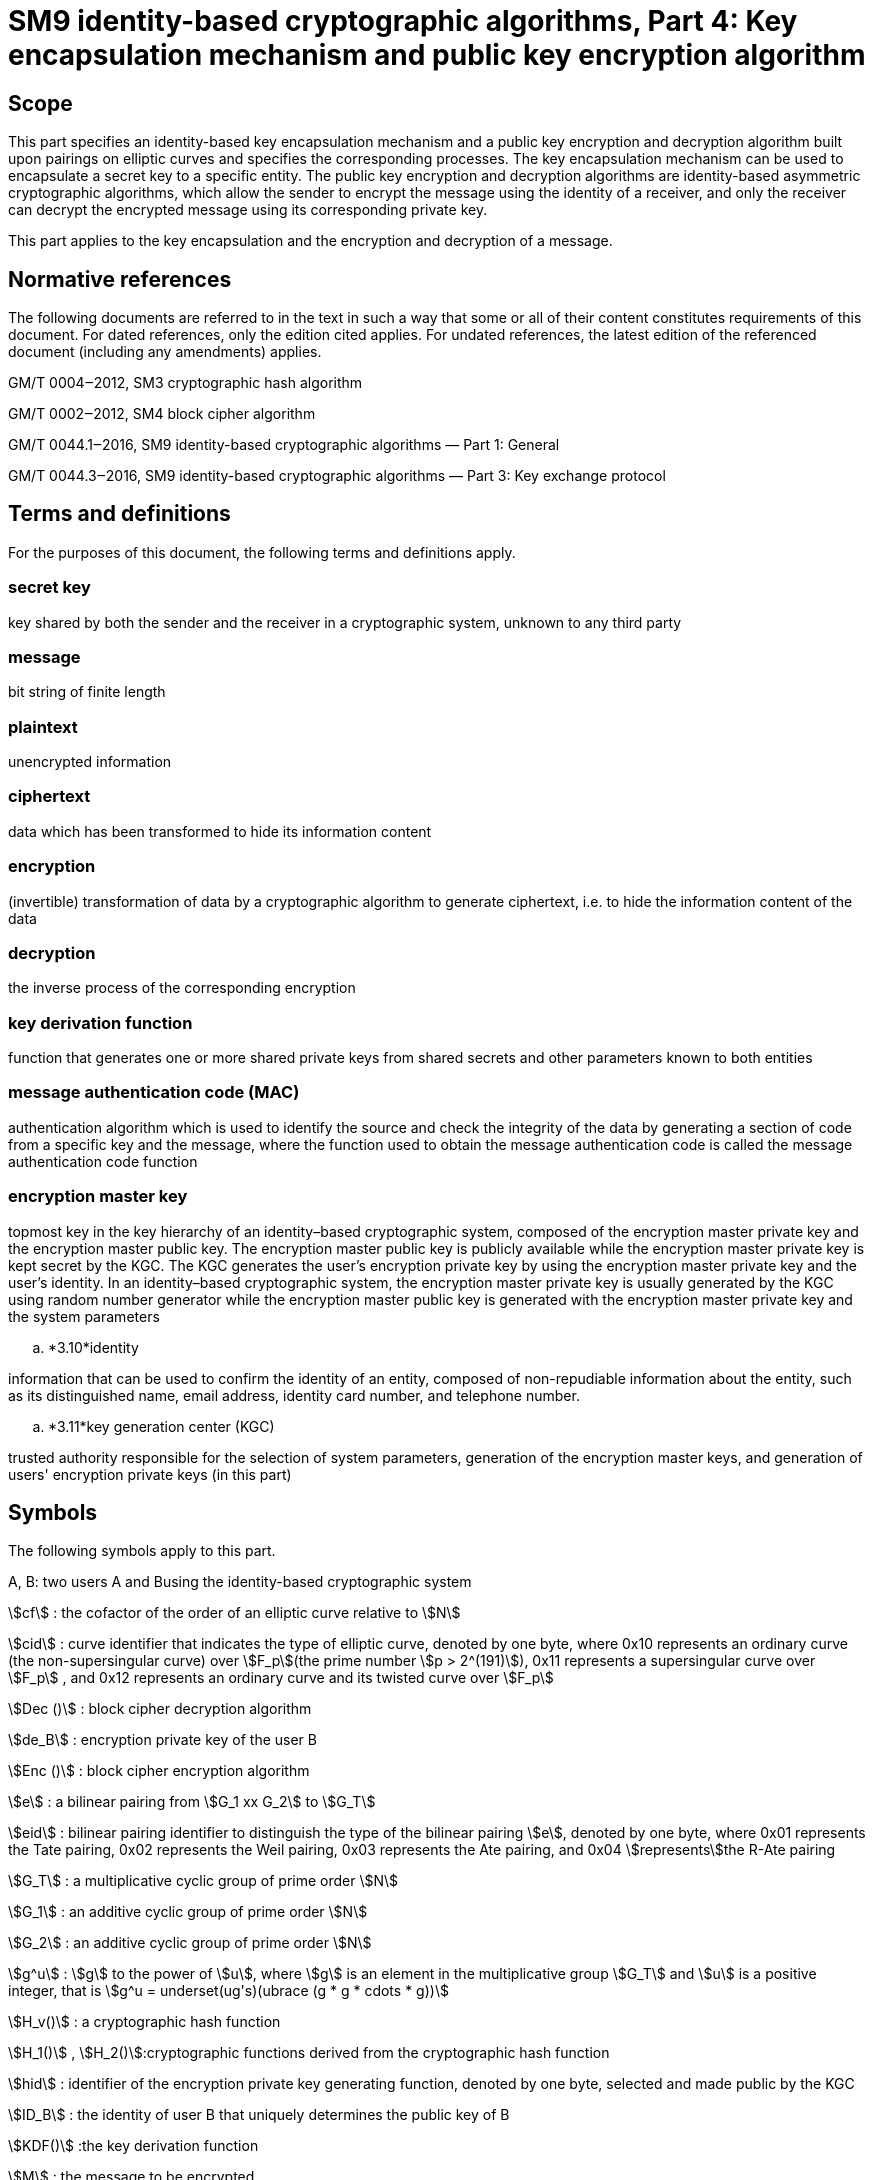 = SM9 identity-based cryptographic algorithms, Part 4: Key encapsulation mechanism and public key encryption algorithm

== Scope

This part specifies an identity-based key encapsulation mechanism and a public key encryption and decryption algorithm built upon pairings on elliptic curves and specifies the corresponding processes. The key encapsulation mechanism can be used to encapsulate a secret key to a specific entity. The public key encryption and decryption algorithms are identity-based asymmetric cryptographic algorithms, which allow the sender to encrypt the message using the identity of a receiver, and only the receiver can decrypt the encrypted message using its corresponding private key.

This part applies to the key encapsulation and the encryption and decryption of a message.

== Normative references

The following documents are referred to in the text in such a way that some or all of their content constitutes requirements of this document. For dated references, only the edition cited applies. For undated references, the latest edition of the referenced document (including any amendments) applies.

GM/T 0004‒2012, SM3 cryptographic hash algorithm

GM/T 0002‒2012, SM4 block cipher algorithm

GM/T 0044.1‒2016, SM9 identity-based cryptographic algorithms — Part 1: General

GM/T 0044.3‒2016, SM9 identity-based cryptographic algorithms — Part 3: Key exchange protocol

== Terms and definitions

For the purposes of this document, the following terms and definitions apply.


=== secret key

key shared by both the sender and the receiver in a cryptographic system, unknown to any third party


=== message

bit string of finite length


=== plaintext

unencrypted information


=== ciphertext

data which has been transformed to hide its information content


=== encryption

(invertible) transformation of data by a cryptographic algorithm to generate ciphertext, i.e. to hide the information content of the data


=== decryption

the inverse process of the corresponding encryption


=== key derivation function

function that generates one or more shared private keys from shared secrets and other parameters known to both entities


=== message authentication code (MAC)

authentication algorithm which is used to identify the source and check the integrity of the data by generating a section of code from a specific key and the message, where the function used to obtain the message authentication code is called the message authentication code function


=== encryption master key

topmost key in the key hierarchy of an identity–based cryptographic system, composed of the encryption master private key and the encryption master public key. The encryption master public key is publicly available while the encryption master private key is kept secret by the KGC. The KGC generates the user's encryption private key by using the encryption master private key and the user's identity. In an identity–based cryptographic system, the encryption master private key is usually generated by the KGC using random number generator while the encryption master public key is generated with the encryption master private key and the system parameters


.. *3.10*identity

information that can be used to confirm the identity of an entity, composed of non-repudiable information about the entity, such as its distinguished name, email address, identity card number, and telephone number.


.. *3.11*key generation center (KGC)

trusted authority responsible for the selection of system parameters, generation of the encryption master keys, and generation of users' encryption private keys (in this part)

== Symbols

The following symbols apply to this part.

A, B: two users A and Busing the identity-based cryptographic system

stem:[cf] : the cofactor of the order of an elliptic curve relative to stem:[N]

stem:[cid] : curve identifier that indicates the type of elliptic curve, denoted by one byte, where 0x10 represents an ordinary curve (the non-supersingular curve) over stem:[F_p](the prime number stem:[p > 2^(191)]), 0x11 represents a supersingular curve over stem:[F_p] , and 0x12 represents an ordinary curve and its twisted curve over stem:[F_p]

stem:[Dec ()] : block cipher decryption algorithm

stem:[de_B] : encryption private key of the user B

stem:[Enc ()] : block cipher encryption algorithm

stem:[e] : a bilinear pairing from stem:[G_1 xx G_2] to stem:[G_T]

stem:[eid] : bilinear pairing identifier to distinguish the type of the bilinear pairing stem:[e], denoted by one byte, where 0x01 represents the Tate pairing, 0x02 represents the Weil pairing, 0x03 represents the Ate pairing, and 0x04 stem:[represents]the R-Ate pairing

stem:[G_T] : a multiplicative cyclic group of prime order stem:[N]

stem:[G_1] : an additive cyclic group of prime order stem:[N]

stem:[G_2] : an additive cyclic group of prime order stem:[N]

stem:[g^u] : stem:[g] to the power of stem:[u], where stem:[g] is an element in the multiplicative group stem:[G_T] and stem:[u] is a positive integer, that is stem:[g^u = underset(ug's)(ubrace (g * g * cdots * g))]

stem:[H_v()] : a cryptographic hash function

stem:[H_1()] , stem:[H_2()]:cryptographic functions derived from the cryptographic hash function

stem:[hid] : identifier of the encryption private key generating function, denoted by one byte, selected and made public by the KGC

stem:[ID_B] : the identity of user B that uniquely determines the public key of B

stem:[KDF()] :the key derivation function

stem:[M] : the message to be encrypted

stem:[M'] : the message obtained by decryption

stem:[MAC()] : the message authentication code function

stem:[N] : the order of the cyclic groups stem:[G_1], stem:[G_2] and stem:[G_T], which is a prime number greater than stem:[2^(191)]

stem:[P_( pub - e)] : the encryption master public key

stem:[P_1] : a generator of stem:[G_1]

stem:[P_2] : a generator of stem:[G_2]

stem:[ke] : the encryption master private key

stem:[(: P :)] : the cyclic group generated by the element stem:[P]

stem:[\[u\]P]
 : the stem:[u] multiple of the element stem:[P] in the additive groups stem:[G_1] or stem:[G_2]

stem:[x vv y] : the concatenation of stem:[x] and stem:[y], where stem:[x]and stem:[y] are bit strings or byte strings

stem:[\[x,y\]] : the set of integers which are not less than stem:[x] and not greater than stem:[y]

stem:[o+] : the bitwise XOR operator that operates on two bit strings of the same length

stem:[\beta] : the twisted curve parameter

== Algorithm parameters and auxiliary functions
=== Overview

The key is a crucial parameter in the control of cryptographic transformations in modern cryptography, and the security of cryptographic output greatly depends on the security of the key. The key encapsulation mechanism enables a user to generate and encrypt a secret key to a target user, such as only the target user can decrypt the secret key, which can be used further as a basis for session keys.

This part specifies an identity-based key encapsulation mechanism realized with elliptic curve pairings. The decapsulating user holds an identity and the corresponding private key, which is generated by the KGC using the master private key and the user's identity. The encapsulating user generates a secret key and uses the decapsulating user's identity to encrypt the secret key to the decapsulating user, and the decapsulating user obtains the secret key by the decapsulation process with the private key.

This part also describes an identity-based public key encryption algorithm built upon pairings on elliptic curves. The public key encryption algorithm is constructed from the combination of the key encapsulation mechanism described above together with a data encapsulation mechanism to provide data confidentiality. There are two types of data encapsulation mechanisms: stream ciphers based on a key derivation function, and block ciphers combined with a key derivation function. For the identity-based encryption algorithm, the decrypting entity holds an identity and the corresponding private key, which is generated by the KGC using the master private key and the identity of decrypting entity. The encrypting entity encrypts data with the decrypting entity's identity, and the decrypting entity decrypts the data with its private key.


=== System parameters

The system parameters include: the curve identifier stem:[cid] ,the parameters of the elliptic curve base field
stem:[F_q] ,the parameters of the elliptic curve equation
stem:[a]
 and
stem:[b] ,the twisted curve parameter
stem:[\beta]
 (if the least significant 4 bits of stem:[cid]is 2),the prime factor
stem:[N]
 of the order of the curve and the cofactor
stem:[cf]
 relative to
stem:[N] , the embedding degree
stem:[k] of the curve
stem:[E(F_q)]
 relative to
stem:[N] ,a generator
stem:[P_1]
 of the cyclic subgroup
stem:[G_1]

The range of the bilinear pairing stem:[e] is the multiplicative cyclic group stem:[G_T] of order stem:[N].

For detailed descriptions of the system parameters as well as their verification, please refer to Clause 7 of GM/T 0044.1‒2016.


=== Generation of the encryption master key and the user's encryption private key

The KGC generates a random number stem:[ke in \[1,N - 1\]] as the encryption master private key, computes the element stem:[P_( pub - e) = \[ke \]P_1] in stem:[G_1] as the encryption master public key, and then the encryption master key pair is stem:[( ke ,P_( pub - e))]. The KGC keeps stem:[ke] secret and makes stem:[P_( pub - e)] public.

The KGC selects a one-byte encryption private key generating function identified by the identifier stem:[hid], and makes it public.

Let stem:[ID_B] denote the identity of user B. To generate the encryption private key stem:[de_B] of B, the KGC first computes stem:[\[\[ID_B vv | hid ,N) + ke \],\[t_1 = H_1\]\]] over the finite field stem:[F_N]. If stem:[t_1 = 0], it regenerates the encryption master private key, computes the encryption master public key and makes it public, and updates the existing encryption private keys of users. Otherwise, it computes stem:[t_2 = ke * t_1^( - 1)], and then computes stem:[d_(eB) = \[t_2\]P_2].


=== Auxiliary functions
==== Overview

Five types of auxiliary functions are used in the identity-based key encapsulation mechanism and the public key encryption algorithm specified in this part: cryptographic hash functions, key derivation functions, message authentication code functions, random number generators and block cipher algorithms. The security of the key encapsulation mechanism and the public key encryption algorithm is directly impacted by these auxiliary functions.



==== Cryptographic hash functions
===== Cryptographic hash function stem:[H_v()]

The output of the cryptographic hash function stem:[H_v()]
 is a
stem:[v] -bit hash value. This part adopts the cryptographic hash functions approved by the State Cryptography Administrationsuch as the
SM3



===== Cryptographic hash function stem:[H_1()]

The input of the cryptographic function stem:[H_1(Z,n)] is a bit string stem:[Z] and an integer stem:[n], and its output is an integer stem:[h_1 in \[1,n - 1\]] . stem:[H_1(Z,n)] invokes the cryptographic hash function stem:[H_v()] internally. stem:[H_v()] is specified in 5.4.2.1.

*Cryptographic function* stem:[H_1(Z,n)]:

*Input:*a bit string stem:[Z] and an integer stem:[n].

*Output:* an integer stem:[h_1 in \[1,n - 1\]].

Step 1: Initialize a 32-bit counter stem:[ct = 0x00000001];

Step 2: Compute stem:[hlen = 8 xx |~ (5 xx ( log_2n)) // 32 ~|];

Step 3: For stem:[i = 1]to stem:[|~ hlen // v ~|]:

Step 3.1: Compute stem:[Ha_i = H_v(0x01 vv |Z| vv ct )];

Step 3.2: stem:[ct]++;

Step 4: If stem:[hlen // v]is an integer, set stem:[(Ha ! )_( |~ hlen // v ~| ) = Ha_( |~ hlen // v ~| )]. Otherwise, set stem:[H(a ! )_( |~ hlen // v ~| )] to be the leftmost stem:[( hlen - (v xx | __hlen // v__ | ))]bits of stem:[Ha_( |~ hlen // v ~| )].

Step 5: Set stem:[Ha = Ha_1 vv |Ha_2| vv cdots vv Ha_( |~ hlen // v ~| - 1) vv H(a ! )_( |~ hlen // v ~| )]. Convert the data type of stem:[Ha] to integer as specified in Clauses 6.2.4 and 6.2.3 of GM/T 0044.1‒2016.

Step 6: Compute stem:[h_1 = (Ha mod (n - 1)) + 1].




===== Cryptographic hash function stem:[H_2()]

The input of the cryptographic function stem:[H_2(Z,n)] is a bit string stem:[Z] and an integer stem:[n], and its output is an integer stem:[h_2 in \[1,n - 1\]]. stem:[H_2(Z,n)] invokes the cryptographic hash function stem:[H_v()] internally. stem:[H_v()] is specified in 5.4.2.1.

*Cryptographic function* stem:[H_2(Z,n)]*:*

*Input:*a bit string stem:[Z], an integer stem:[n].

*Output:* an integer stem:[h_2 in \[1,n - 1\]].

Step 1: Initialize a 32-bit counter stem:[ct = 0x00000001];

Step 2: Compute stem:[hlen = 8 xx |~ (5 xx ( log_2n)) // 32 ~|];

Step 3: For stem:[i = 1]to stem:[|~ hlen // v ~|]:

Step 3.1: Compute stem:[Ha_i = H_v(0x02 vv |Z| vv ct )];

Step 3.2: stem:[ct]++;

Step 4: If stem:[hlen // v] is an integer, set stem:[H(a ! )_( |~ hlen // v ~| ) = Ha_( |~ hlen // v ~| )]. Otherwise, set stem:[H(a ! )_( |~ hlen // v ~| )] to be the leftmost stem:[( hlen - (v xx | __hlen // v__ | ))]bits of stem:[Ha_( |~ hlen // v ~| )].

Step 5: Set stem:[Ha = Ha_1 vv |Ha_2| vv cdots vv] stem:[Ha_( |~ hlen // v ~| - 1)] stem:[vv H(a ! )_( |~ hlen // v ~| )] . Convert the data type of stem:[Ha] to integer as specified in Clauses 6.2.4 and 6.2.3of GM/T 0044.1‒2016.

Step 6: Compute stem:[h_2 = (Ha mod (n - 1)) + 1].



==== Key derivation functions

The key derivation functions adopted in this part are specified in Clause 5.4.3 of GM/T 0044.3‒2016.



==== Block cipher algorithms

A block cipher algorithm is comprised of an encryption algorithm stem:[Enc (K_1,m)] and a decryption algorithm stem:[Dec (K_1,c)]. stem:[Enc (K_1,m)] uses the secret key stem:[K_1] to encrypt the plaintext stem:[m] and outputs the ciphertext stem:[c]. stem:[Dec (K_1,c)]uses the secret key stem:[K_1] to decrypt the ciphertext stem:[c] and outputs the plaintext stem:[m] or reports an error. The bit length of stem:[K_1] is denoted by stem:[\[\[len \],\[K_(())\]\]].

This part adopts the block cipher algorithms approved by the State Cryptography Administration, e.g., the SM4 block cipher algorithm.



==== Message authentication code functions

The aim of the message authentication code function stem:[MAC(K_2,Z)] is to protect the message stem:[Z] from unauthorized modifications. The message authentication code of message stem:[Z] is generated under the control of stem:[K_2]. The bit length of stem:[K_2] is denoted by stem:[\[\[len \],\[K_(())\]\]]. For the identity-based encryption algorithm in this part, the message authentication code function uses the key generated by the key derivation function to obtain the message authentication code of the ciphertext, allowing the decrypting entity to identify the message source and verify integrity of the message.

The message authentication code functions invoke the cryptographic hash functions.

Let stem:[H_v()] be a cryptographic hash function and its output is a hash value of length stem:[v] bits long.

*Message authentication code function* stem:[MAC(K_2,Z)]:

*Input*: a bit string stem:[K_2] (a key of length stem:[\[\[len \],\[K_(())\]\]] bits) and a bit string stem:[Z] (the message to be processed to obtain MAC).

*Output*: a bit string stem:[K] of length stem:[v] (the MAC of the message stem:[Z]).

Step 1: stem:[K = H_v(Z vv K_2)].



==== Random number generators

This part adopts the random number generators approved by the State Cryptography Administration.

== Key encapsulation mechanism and its process
=== Key encapsulation algorithm and its process
==== Key encapsulation algorithm

In order to encapsulate a key of length stem:[klen] to user B, the encapsulating entity user A shall perform the following steps.

A1: Compute stem:[Q_B = \[H_1(ID_B vv hid ,N)\]P_1 + P_( pub - e) in G_1].

A2: Generate a random integer stem:[r in \[1,N - 1\]].

A3: Compute stem:[C = \[r\]Q_B]of stem:[G_1], and convert the data type of stem:[C] to bit string as specified in Clauses 6.2.8 and 6.2.5 of GM/T 0044.1‒2016.

A4: Compute stem:[g = e(P_( pub - e),P_2)] of stem:[G_T].

A5: Compute stem:[w = g^r] of stem:[G_T], and convert the data type of stem:[w] to bit string as specified in Clauses 6.2.6 and 6.2.5 of GM/T 0044.1‒2016.

A6: Compute stem:[K = KDF(C vv w vv ID_B, klen )], if stem:[K = 0], go to A2.

A7: Output stem:[(K,C)], where stem:[K] is the encapsulated key, stem:[C] is the encapsulated ciphertext.



==== Key encapsulation process

The key encapsulation process is shown in Figure 1.

Figure 1: Key encapsulation process


=== Key decapsulation algorithm and its process
==== Decapsulation algorithm

After user B receives the ciphertext stem:[C], in order to decapsulate stem:[K], B shall perform the following steps.

B1: Verify that stem:[C in G_1] as specified in Clause 4.5 of GM/T 0044.1‒2016. If not,report an error and exit.

B2: Compute stem:[w' = e(C,de_B)] of stem:[G_T], and convert the data type of stem:[w'] to bit string as specified in Clauses 6.2.6 and 6.2.5 of GM/T 0044.1‒2016.

B3: Convert the data type of stem:[C] to bit string as specified in Clauses 6.2.6 and 6.2.5 of GM/T 0044.1‒2016, and compute stem:[K' = KDF(C vv w' vv ID_B, klen )]. If stem:[K' = 0], report an error and exit.

B4: Output stem:[K'].



==== Key decapsulationprocess

The key decapsulationprocess is shown in Figure 2.

Figure 2: Key decapsulation process

== Public key encryption algorithm and its process
=== Encryption algorithm and its process
==== Encryption algorithm

Let stem:[M] be the message to be sent, stem:[mlen] the bit length of stem:[M]. stem:[\[\[len \],\[K_(())\]\]] is the bit length of the key stem:[K_1] used with the block cipher. stem:[\[\[len \],\[K_(())\]\]] the bit length of the key stem:[K_2] for stem:[MAC(K_2,Z)].

In order to encrypt a message stem:[M] to user B, user A shall perform the following steps.

A1: Compute stem:[Q_B = \[H_1(ID_B vv hid ,N)\]P_1 + P_( pub - e) in G_1].

A2: Generate a random integer stem:[r in \[1,N - 1\]].

A3: Compute stem:[C_1 = \[r\]Q_B]of stem:[G_1], and convert the data type of stem:[C_1] to bit string as specified in Clauses 6.2.8 and 6.2.5 of GM/T 0044.1‒2016.

A4: Compute stem:[g = e(P_( pub - e),P_2)] of stem:[G_T].

A5: Compute stem:[w = g^r] of stem:[G_T], and convert the data type of stem:[w] to bit string as specified in Clauses 6.2.6 and 6.2.5 of GM/T 0044.1‒2016.

A6: Compute according to the type of encryption algorithm:

. a)Stream cipher based on the key derivation function


1)Compute stem:[\[\[len \],\[klen = mlen + K_(())\]\]], stem:[K = KDF(C_1 vv w vv ID_B, klen )]. Let stem:[K_1] be the leftmost stem:[mlen]bits of stem:[K], and stem:[K_2] be the remaining stem:[\[\[len \],\[K_(())\]\]] bits. If stem:[K_1 = 0], go to A2.

2)Compute stem:[C_2 = M o+ K_1].

. b)Block cipher combined with the key derivation function


1)Compute stem:[\[\[len \],\[len \],\[klen = K_(())K_(())\]\]], stem:[K = KDF(C_1 vv w vv ID_B, klen )]. Let stem:[K_1] be the leftmost stem:[\[\[len \],\[K_(())\]\]]bits of stem:[K], and stem:[K_2] be the remaining stem:[\[\[len \],\[K_(())\]\]] bits. If stem:[K_1 = 0], go to A2.

2)Compute stem:[C_2 = Enc (K_1,M)].

A7: Compute stem:[C_3 = MAC(K_2,C_2)].

A8: Output ciphertext stem:[C = C_1 vv |C_3| vv C_2].



==== Encryption process

The encryption process is shown in Figure 3.

Figure 3: Encryption process


=== Decryption algorithm and its process
==== Decryption algorithm

Let stem:[mlen] be the bit length of stem:[C_2] of ciphertext stem:[C = C_1 vv |C_3| vv C_2]. stem:[\[\[len \],\[K_(())\]\]] is the bit length of the key stem:[K_1] used with the block cipher. stem:[\[\[len \],\[K_(())\]\]] is the bit length of the key stem:[K_2] for stem:[MAC(K_2,Z)].

In order to decrypt stem:[C], user B needs to perform the following steps.

B1: Extract bit string stem:[C_1] from stem:[C]. Convert the data type of stem:[C_1] to a point on elliptic curve as specified in Clauses 6.2.4 and 6.2.9 of GM/T 0044.1‒2016. Verify stem:[C_1 in G_1] as specified in Clause 4.5 of GM/T 0044.;1‒2016; if not,report an error and exit.

B2: Compute stem:[w' = e(C_1,de_B)] of stem:[G_T], and convert the data type of stem:[w'] to bit string as specified in Clauses 6.2.6 and 6.2.5 of GM/T 0044.1‒2016.

B3: Compute according to the type of encryption algorithm:

. a)Stream cipher based on the key derivation function


1)Compute stem:[\[\[len \],\[klen = mlen + K_(())\]\]], stem:[K' = KDF(C_1 vv w' vv ID_B, klen )]. Let stem:[K_1'] be the leftmost stem:[mlen]bits of stem:[K'], and stem:[K_2'] be the remaining stem:[\[\[len \],\[K_(())\]\]] bits. If stem:[K_1' = 0], report an error and exit;

2)Compute stem:[M' = C_2 o+ K_1'].

. b)Block cipher combined with the key derivation function


1)Compute stem:[\[\[len \],\[len \],\[klen = K_(())K_(())\]\]], stem:[K' = KDF(C_1 vv w' vv ID_B, klen )]. Let stem:[K_1'] be the leftmost stem:[\[\[len \],\[K_(())\]\]]bits of stem:[K'], and stem:[K_2'] be the remaining stem:[\[\[len \],\[K_(())\]\]] bits. If stem:[K_1' = 0], report an error and exit;

2)Compute stem:[M' = Dec (K_1',C_2)].

B4: Compute stem:[u = MAC(K_2',C_2)]. Extract bit string stem:[C_3] from stem:[C]; if stem:[u != C_3], report an error and exit;

B5: Output plaintext stem:[M'].



==== Decryption process

The decryption process is shown in Figure 4.

Figure 4: Decryption process

